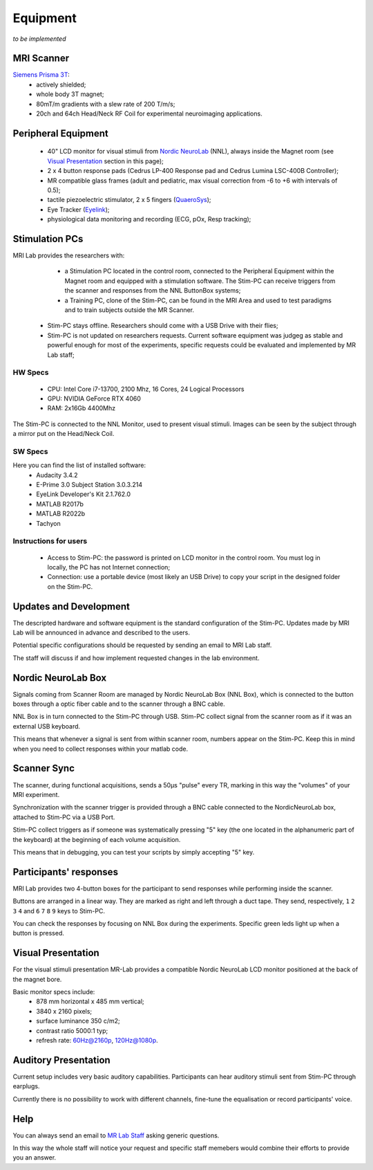 Equipment
==========
*to be implemented*

MRI Scanner
--------
`Siemens Prisma 3T <https://www.siemens-healthineers.com/magnetic-resonance-imaging/3t-mri-scanner/magnetom-prisma>`_:
  * actively shielded;
  * whole body 3T magnet;
  * 80mT/m gradients with a slew rate of 200 T/m/s;
  * 20ch and 64ch Head/Neck RF Coil for experimental neuroimaging applications.

Peripheral Equipment
----------
  * 40" LCD monitor for visual stimuli from `Nordic NeuroLab <https://www.nordicneurolab.com/products/inroomviewing-device>`_ (NNL), always inside the Magnet room (see `Visual Presentation <https://cimec-wiki.readthedocs.io/en/latest/pages/equipment.html#visual-presentation>`_ section in this page);
  * 2 x 4 button response pads (Cedrus LP-400 Response pad and Cedrus Lumina LSC-400B Controller);
  * MR compatible glass frames (adult and pediatric, max visual correction from -6 to +6 with intervals of 0.5);
  * tactile piezoelectric stimulator, 2 x 5 fingers (`QuaeroSys <https://www.quaerosys.com/index.php?lang=en&page=piezostimulator>`_);
  * Eye Tracker (`Eyelink <https://www.sr-research.com/fmri-meg-systems/>`_);
  * physiological data monitoring and recording (ECG, pOx, Resp tracking);

Stimulation PCs
---------
MRI Lab provides the researchers with:
  * a Stimulation PC located in the control room, connected to the Peripheral Equipment within the Magnet room and equipped with a stimulation software. The Stim-PC can receive triggers from the scanner and responses from the NNL ButtonBox systems;

  * a Training PC, clone of the Stim-PC, can be found in the MRI Area and used to test paradigms and to train subjects outside the MR Scanner.

 * Stim-PC stays offline. Researchers should come with a USB Drive with their flies;
 * Stim-PC is not updated on researchers requests. Current software equipment was judgeg as stable and powerful enough for most of the experiments, specific requests could be evaluated and implemented by MR Lab staff;

HW Specs
~~~~~~~~~~
  * CPU: Intel Core i7-13700, 2100 Mhz, 16 Cores, 24 Logical Processors
  * GPU: NVIDIA GeForce RTX 4060
  * RAM: 2x16Gb 4400Mhz

The Stim-PC is connected to the NNL Monitor, used to present visual stimuli. Images can be seen by the subject through a mirror put on the Head/Neck Coil.

SW Specs
~~~~~~~~~~
Here you can find the list of installed software:
 * Audacity 3.4.2
 * E-Prime 3.0 Subject Station 3.0.3.214
 * EyeLink Developer's Kit 2.1.762.0
 * MATLAB R2017b
 * MATLAB R2022b
 * Tachyon

Instructions for users
~~~~~~~~~~
  * Access to Stim-PC: the password is printed on LCD monitor in the control room. You must log in locally, the PC has not Internet connection;
  * Connection: use a portable device (most likely an USB Drive) to copy your script in the designed folder on the Stim-PC.

Updates and Development
------
The descripted hardware and software equipment is the standard configuration of the Stim-PC. Updates made by MRI Lab will be announced in advance and described to the users.

Potential specific configurations should be requested by sending an email to MRI Lab staff.

The staff will discuss if and how implement requested changes in the lab environment.

Nordic NeuroLab Box
------
Signals coming from Scanner Room are managed by Nordic NeuroLab Box (NNL Box), which is connected to the button boxes through a optic fiber cable and to the scanner through a BNC cable.

NNL Box is in turn connected to the Stim-PC through USB. Stim-PC collect signal from the scanner room as if it was an external USB keyboard.

This means that whenever a signal is sent from within scanner room, numbers appear on the Stim-PC. Keep this in mind when you need to collect responses within your matlab code.

Scanner Sync
--------
The scanner, during functional acquisitions, sends a 50μs "pulse" every TR, marking in this way the "volumes" of your MRI experiment.

Synchronization with the scanner trigger is provided through a BNC cable connected to the NordicNeuroLab box, attached to Stim-PC via a USB Port.

Stim-PC collect triggers as if someone was systematically pressing "5" key (the one located in the alphanumeric part of the keyboard) at the beginning of each volume acquisition.

This means that in debugging, you can test your scripts by simply accepting "5" key.

Participants' responses
----------
MRI Lab provides two 4-button boxes for the participant to send responses while performing inside the scanner.

Buttons are arranged in a linear way. They are marked as right and left through a duct tape. They send, respectively, ``1`` ``2`` ``3`` ``4`` and ``6`` ``7`` ``8`` ``9`` keys to Stim-PC.

You can check the responses by focusing on NNL Box during the experiments. Specific green leds light up when a button is pressed.

Visual Presentation
---------
For the visual stimuli presentation MR-Lab provides a compatible Nordic NeuroLab LCD monitor positioned at the back of the magnet bore.

Basic monitor specs include:
 * 878 mm horizontal x 485 mm vertical;
 * 3840 x 2160 pixels;
 * surface luminance 350 c/m2;
 * contrast ratio 5000:1 typ;
 * refresh rate: 60Hz@2160p, 120Hz@1080p.

Auditory Presentation
----------
Current setup includes very basic auditory capabilities. Participants can hear auditory stimuli sent from Stim-PC through earplugs.

Currently there is no possibility to work with different channels, fine-tune the equalisation or record participants' voice.

Help
-------
You can always send an email to `MR Lab Staff <https://cimec-wiki.readthedocs.io/en/latest/pages/contacts.html>`_ asking generic questions.

In this way the whole staff will notice your request and specific staff memebers would combine their efforts to provide you an answer.
